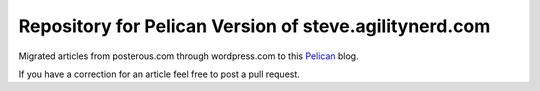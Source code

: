 =========================================================
 Repository for Pelican Version of steve.agilitynerd.com
=========================================================

Migrated articles from posterous.com through wordpress.com to this Pelican_ blog.

If you have a correction for an article feel free to post a pull request.

.. _Pelican: https://docs.getpelican.com/en/latest/
